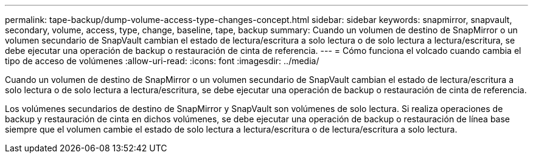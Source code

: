 ---
permalink: tape-backup/dump-volume-access-type-changes-concept.html 
sidebar: sidebar 
keywords: snapmirror, snapvault, secondary, volume, access, type, change, baseline, tape, backup 
summary: Cuando un volumen de destino de SnapMirror o un volumen secundario de SnapVault cambian el estado de lectura/escritura a solo lectura o de solo lectura a lectura/escritura, se debe ejecutar una operación de backup o restauración de cinta de referencia. 
---
= Cómo funciona el volcado cuando cambia el tipo de acceso de volúmenes
:allow-uri-read: 
:icons: font
:imagesdir: ../media/


[role="lead"]
Cuando un volumen de destino de SnapMirror o un volumen secundario de SnapVault cambian el estado de lectura/escritura a solo lectura o de solo lectura a lectura/escritura, se debe ejecutar una operación de backup o restauración de cinta de referencia.

Los volúmenes secundarios de destino de SnapMirror y SnapVault son volúmenes de solo lectura. Si realiza operaciones de backup y restauración de cinta en dichos volúmenes, se debe ejecutar una operación de backup o restauración de línea base siempre que el volumen cambie el estado de solo lectura a lectura/escritura o de lectura/escritura a solo lectura.
